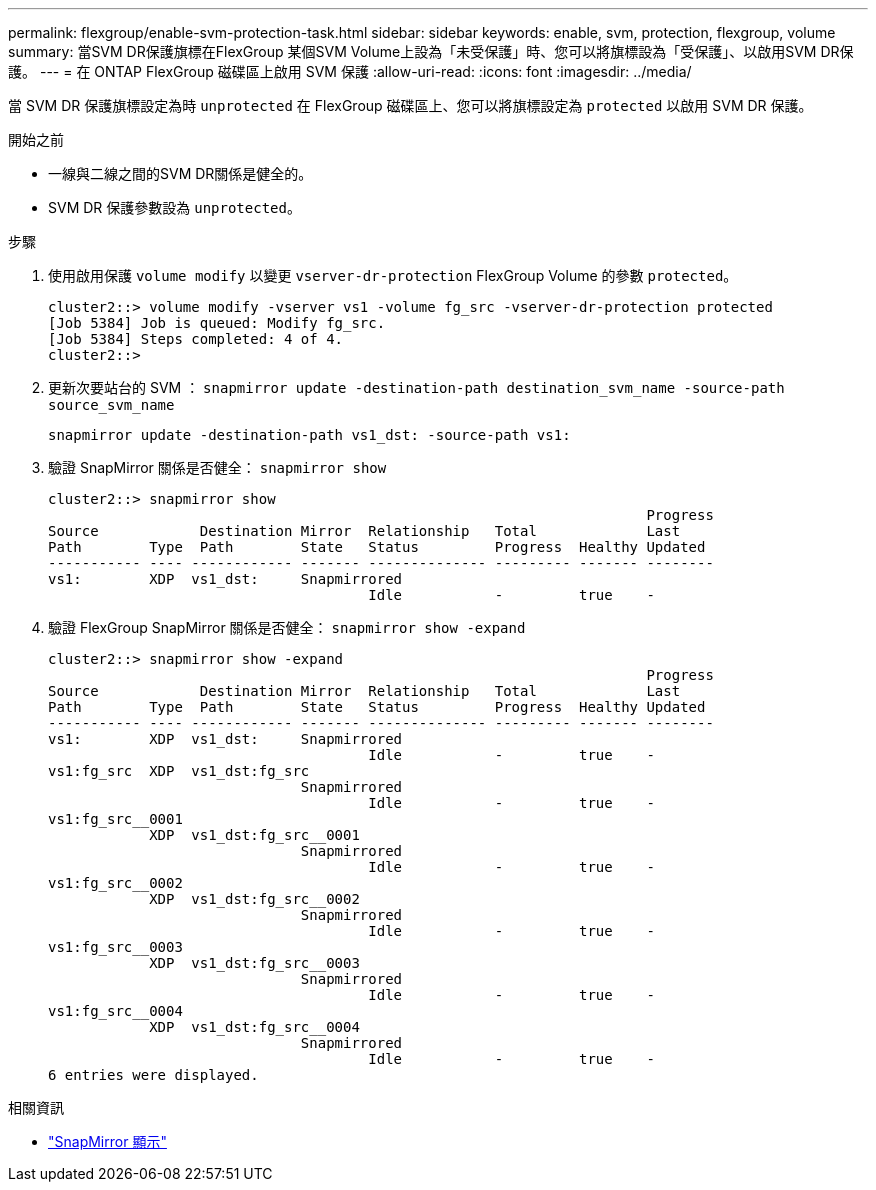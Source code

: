 ---
permalink: flexgroup/enable-svm-protection-task.html 
sidebar: sidebar 
keywords: enable, svm, protection, flexgroup, volume 
summary: 當SVM DR保護旗標在FlexGroup 某個SVM Volume上設為「未受保護」時、您可以將旗標設為「受保護」、以啟用SVM DR保護。 
---
= 在 ONTAP FlexGroup 磁碟區上啟用 SVM 保護
:allow-uri-read: 
:icons: font
:imagesdir: ../media/


[role="lead"]
當 SVM DR 保護旗標設定為時 `unprotected` 在 FlexGroup 磁碟區上、您可以將旗標設定為 `protected` 以啟用 SVM DR 保護。

.開始之前
* 一線與二線之間的SVM DR關係是健全的。
* SVM DR 保護參數設為 `unprotected`。


.步驟
. 使用啟用保護 `volume modify` 以變更 `vserver-dr-protection` FlexGroup Volume 的參數 `protected`。
+
[listing]
----
cluster2::> volume modify -vserver vs1 -volume fg_src -vserver-dr-protection protected
[Job 5384] Job is queued: Modify fg_src.
[Job 5384] Steps completed: 4 of 4.
cluster2::>
----
. 更新次要站台的 SVM ： `snapmirror update -destination-path destination_svm_name -source-path source_svm_name`
+
[listing]
----
snapmirror update -destination-path vs1_dst: -source-path vs1:
----
. 驗證 SnapMirror 關係是否健全： `snapmirror show`
+
[listing]
----
cluster2::> snapmirror show
                                                                       Progress
Source            Destination Mirror  Relationship   Total             Last
Path        Type  Path        State   Status         Progress  Healthy Updated
----------- ---- ------------ ------- -------------- --------- ------- --------
vs1:        XDP  vs1_dst:     Snapmirrored
                                      Idle           -         true    -
----
. 驗證 FlexGroup SnapMirror 關係是否健全： `snapmirror show -expand`
+
[listing]
----
cluster2::> snapmirror show -expand
                                                                       Progress
Source            Destination Mirror  Relationship   Total             Last
Path        Type  Path        State   Status         Progress  Healthy Updated
----------- ---- ------------ ------- -------------- --------- ------- --------
vs1:        XDP  vs1_dst:     Snapmirrored
                                      Idle           -         true    -
vs1:fg_src  XDP  vs1_dst:fg_src
                              Snapmirrored
                                      Idle           -         true    -
vs1:fg_src__0001
            XDP  vs1_dst:fg_src__0001
                              Snapmirrored
                                      Idle           -         true    -
vs1:fg_src__0002
            XDP  vs1_dst:fg_src__0002
                              Snapmirrored
                                      Idle           -         true    -
vs1:fg_src__0003
            XDP  vs1_dst:fg_src__0003
                              Snapmirrored
                                      Idle           -         true    -
vs1:fg_src__0004
            XDP  vs1_dst:fg_src__0004
                              Snapmirrored
                                      Idle           -         true    -
6 entries were displayed.
----


.相關資訊
* link:https://docs.netapp.com/us-en/ontap-cli/snapmirror-show.html["SnapMirror 顯示"^]

